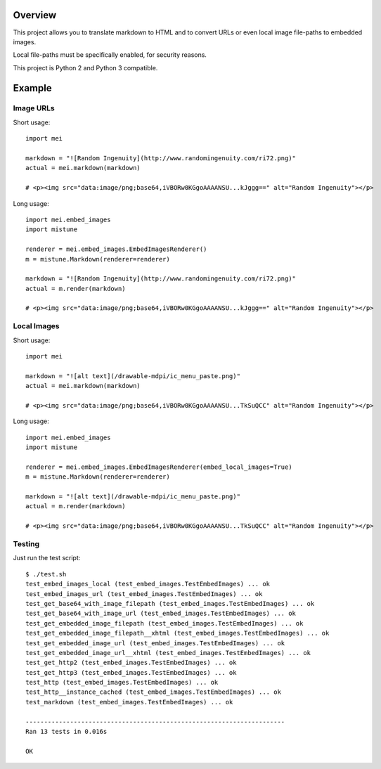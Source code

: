 .. image:: https://img.shields.io/pypi/v/mistune.svg
   :target: https://pypi.python.org/pypi/markdown-embedimages/
   :alt: Latest Version
.. image:: https://travis-ci.org/dsoprea/markdown-embedimages.svg?branch=master
   :target: https://travis-ci.org/dsoprea/markdown-embedimages
   :alt: Travis CI Status

Overview
========

This project allows you to translate markdown to HTML and to convert URLs or even local image file-paths to embedded images.

Local file-paths must be specifically enabled, for security reasons.

This project is Python 2 and Python 3 compatible.


Example
=======

----------
Image URLs
----------

Short usage::

    import mei

    markdown = "![Random Ingenuity](http://www.randomingenuity.com/ri72.png)"
    actual = mei.markdown(markdown)

    # <p><img src="data:image/png;base64,iVBORw0KGgoAAAANSU...kJggg==" alt="Random Ingenuity"></p>

Long usage::

    import mei.embed_images
    import mistune

    renderer = mei.embed_images.EmbedImagesRenderer()
    m = mistune.Markdown(renderer=renderer)

    markdown = "![Random Ingenuity](http://www.randomingenuity.com/ri72.png)"
    actual = m.render(markdown)

    # <p><img src="data:image/png;base64,iVBORw0KGgoAAAANSU...kJggg==" alt="Random Ingenuity"></p>


------------
Local Images
------------

Short usage::

    import mei

    markdown = "![alt text](/drawable-mdpi/ic_menu_paste.png)"
    actual = mei.markdown(markdown)

    # <p><img src="data:image/png;base64,iVBORw0KGgoAAAANSU...TkSuQCC" alt="Random Ingenuity"></p>

Long usage::

    import mei.embed_images
    import mistune

    renderer = mei.embed_images.EmbedImagesRenderer(embed_local_images=True)
    m = mistune.Markdown(renderer=renderer)

    markdown = "![alt text](/drawable-mdpi/ic_menu_paste.png)"
    actual = m.render(markdown)

    # <p><img src="data:image/png;base64,iVBORw0KGgoAAAANSU...TkSuQCC" alt="Random Ingenuity"></p>


-------
Testing
-------

Just run the test script::

    $ ./test.sh
    test_embed_images_local (test_embed_images.TestEmbedImages) ... ok
    test_embed_images_url (test_embed_images.TestEmbedImages) ... ok
    test_get_base64_with_image_filepath (test_embed_images.TestEmbedImages) ... ok
    test_get_base64_with_image_url (test_embed_images.TestEmbedImages) ... ok
    test_get_embedded_image_filepath (test_embed_images.TestEmbedImages) ... ok
    test_get_embedded_image_filepath__xhtml (test_embed_images.TestEmbedImages) ... ok
    test_get_embedded_image_url (test_embed_images.TestEmbedImages) ... ok
    test_get_embedded_image_url__xhtml (test_embed_images.TestEmbedImages) ... ok
    test_get_http2 (test_embed_images.TestEmbedImages) ... ok
    test_get_http3 (test_embed_images.TestEmbedImages) ... ok
    test_http (test_embed_images.TestEmbedImages) ... ok
    test_http__instance_cached (test_embed_images.TestEmbedImages) ... ok
    test_markdown (test_embed_images.TestEmbedImages) ... ok

    ----------------------------------------------------------------------
    Ran 13 tests in 0.016s

    OK
